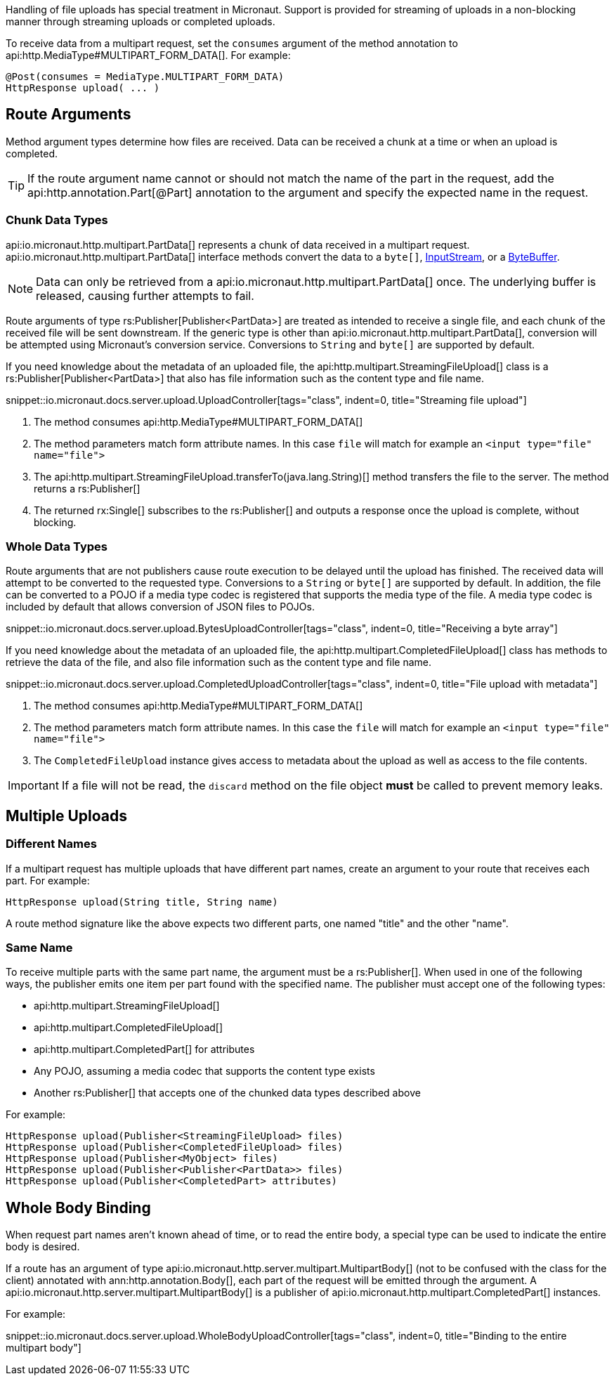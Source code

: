 Handling of file uploads has special treatment in Micronaut. Support is provided for streaming of uploads in a non-blocking manner through streaming uploads or completed uploads.

To receive data from a multipart request, set the `consumes` argument of the method annotation to api:http.MediaType#MULTIPART_FORM_DATA[]. For example:

[source,java]
----
@Post(consumes = MediaType.MULTIPART_FORM_DATA)
HttpResponse upload( ... )
----

== Route Arguments

Method argument types determine how files are received. Data can be received a chunk at a time or when an upload is completed.

TIP: If the route argument name cannot or should not match the name of the part in the request, add the api:http.annotation.Part[@Part] annotation to the argument and specify the expected name in the request.

=== Chunk Data Types

api:io.micronaut.http.multipart.PartData[] represents a chunk of data received in a multipart request. api:io.micronaut.http.multipart.PartData[] interface methods convert the data to a `byte[]`, link:{javase}java/io/InputStream.html[InputStream], or a link:{javase}java/nio/ByteBuffer.html[ByteBuffer].

NOTE: Data can only be retrieved from a api:io.micronaut.http.multipart.PartData[] once. The underlying buffer is released, causing further attempts to fail.

Route arguments of type rs:Publisher[Publisher<PartData>] are treated as intended to receive a single file, and each chunk of the received file will be sent downstream. If the generic type is other than api:io.micronaut.http.multipart.PartData[], conversion will be attempted using Micronaut's conversion service. Conversions to `String` and `byte[]` are supported by default.

If you need knowledge about the metadata of an uploaded file, the api:http.multipart.StreamingFileUpload[] class is a rs:Publisher[Publisher<PartData>] that also has file information such as the content type and file name.

snippet::io.micronaut.docs.server.upload.UploadController[tags="class", indent=0, title="Streaming file upload"]

<1> The method consumes api:http.MediaType#MULTIPART_FORM_DATA[]
<2> The method parameters match form attribute names. In this case `file` will match for example an `<input type="file" name="file">`
<3> The api:http.multipart.StreamingFileUpload.transferTo(java.lang.String)[] method transfers the file to the server. The method returns a rs:Publisher[]
<4> The returned rx:Single[] subscribes to the rs:Publisher[] and outputs a response once the upload is complete, without blocking.

=== Whole Data Types

Route arguments that are not publishers cause route execution to be delayed until the upload has finished. The received data will attempt to be converted to the requested type. Conversions to a `String` or `byte[]` are supported by default. In addition, the file can be converted to a POJO if a media type codec is registered that supports the media type of the file. A media type codec is included by default that allows conversion of JSON files to POJOs.

snippet::io.micronaut.docs.server.upload.BytesUploadController[tags="class", indent=0, title="Receiving a byte array"]

If you need knowledge about the metadata of an uploaded file, the api:http.multipart.CompletedFileUpload[] class has methods to retrieve the data of the file, and also file information such as the content type and file name.

snippet::io.micronaut.docs.server.upload.CompletedUploadController[tags="class", indent=0, title="File upload with metadata"]

<1> The method consumes api:http.MediaType#MULTIPART_FORM_DATA[]
<2> The method parameters match form attribute names. In this case the `file` will match for example an `<input type="file" name="file">`
<3> The `CompletedFileUpload` instance gives access to metadata about the upload as well as access to the file contents.

IMPORTANT: If a file will not be read, the `discard` method on the file object *must* be called to prevent memory leaks.

== Multiple Uploads

=== Different Names

If a multipart request has multiple uploads that have different part names, create an argument to your route that receives each part. For example:

[source,java]
----
HttpResponse upload(String title, String name)
----

A route method signature like the above expects two different parts, one named "title" and the other "name".

=== Same Name

To receive multiple parts with the same part name, the argument must be a rs:Publisher[]. When used in one of the following ways, the publisher emits one item per part found with the specified name. The publisher must accept one of the following types:

* api:http.multipart.StreamingFileUpload[]
* api:http.multipart.CompletedFileUpload[]
* api:http.multipart.CompletedPart[] for attributes
* Any POJO, assuming a media codec that supports the content type exists
* Another rs:Publisher[] that accepts one of the chunked data types described above

For example:
[source,java]
----
HttpResponse upload(Publisher<StreamingFileUpload> files)
HttpResponse upload(Publisher<CompletedFileUpload> files)
HttpResponse upload(Publisher<MyObject> files)
HttpResponse upload(Publisher<Publisher<PartData>> files)
HttpResponse upload(Publisher<CompletedPart> attributes)
----

== Whole Body Binding

When request part names aren't known ahead of time, or to read the entire body, a special type can be used to indicate the entire body is desired.

If a route has an argument of type api:io.micronaut.http.server.multipart.MultipartBody[] (not to be confused with the class for the client) annotated with ann:http.annotation.Body[], each part of the request will be emitted through the argument. A api:io.micronaut.http.server.multipart.MultipartBody[] is a publisher of api:io.micronaut.http.multipart.CompletedPart[] instances.

For example:

snippet::io.micronaut.docs.server.upload.WholeBodyUploadController[tags="class", indent=0, title="Binding to the entire multipart body"]
